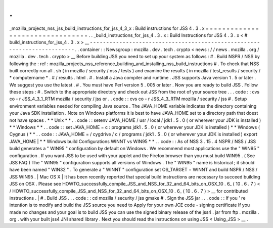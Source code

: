 .
.
_mozilla_projects_nss_jss_build_instructions_for_jss_4_3_x
:
Build
instructions
for
JSS
4
.
3
.
x
=
=
=
=
=
=
=
=
=
=
=
=
=
=
=
=
=
=
=
=
=
=
=
=
=
=
=
=
=
=
=
=
.
.
_build_instructions_for_jss_4
.
3
.
x
:
Build
Instructions
for
JSS
4
.
3
.
x
<
#
build_instructions_for_jss_4
.
3
.
x
>
__
-
-
-
-
-
-
-
-
-
-
-
-
-
-
-
-
-
-
-
-
-
-
-
-
-
-
-
-
-
-
-
-
-
-
-
-
-
-
-
-
-
-
-
-
-
-
-
-
-
-
-
-
-
-
-
-
-
-
-
-
-
-
-
-
-
-
-
-
-
-
-
-
.
.
container
:
:
Newsgroup
:
mozilla
.
dev
.
tech
.
crypto
<
news
:
/
/
news
.
mozilla
.
org
/
mozilla
.
dev
.
tech
.
crypto
>
__
Before
building
JSS
you
need
to
set
up
your
system
as
follows
:
#
.
Build
NSPR
/
NSS
by
following
the
:
ref
:
mozilla_projects_nss_reference_building_and_installing_nss_build_instructions
#
.
To
check
that
NSS
built
correctly
run
all
.
sh
(
in
mozilla
/
security
/
nss
/
tests
)
and
examine
the
results
(
in
mozilla
/
test_results
/
security
/
\
*
computername
*
.
#
\
/
results
.
html
.
#
.
Install
a
Java
compiler
and
runtime
.
JSS
supports
Java
version
1
.
5
or
later
.
We
suggest
you
use
the
latest
.
#
.
You
must
have
Perl
version
5
.
005
or
later
.
Now
you
are
ready
to
build
JSS
.
Follow
these
steps
:
#
.
Switch
to
the
appropriate
directory
and
check
out
JSS
from
the
root
of
your
source
tree
.
.
.
code
:
:
cvs
co
-
r
JSS_4_3_1_RTM
mozilla
/
security
/
jss
or
.
.
code
:
:
cvs
co
-
r
JSS_4_3_RTM
mozilla
/
security
/
jss
#
.
Setup
environment
variables
needed
for
compiling
Java
source
.
The
JAVA_HOME
variable
indicates
the
directory
containing
your
Java
SDK
installation
.
Note
on
Windows
platforms
it
is
best
to
have
JAVA_HOME
set
to
a
directory
path
that
doest
not
have
spaces
.
*
*
Unix
*
*
.
.
code
:
:
setenv
JAVA_HOME
/
usr
/
local
/
jdk1
.
5
.
0
(
or
wherever
your
JDK
is
installed
)
*
*
Windows
*
*
.
.
code
:
:
set
JAVA_HOME
=
c
:
\
programs
\
jdk1
.
5
.
0
(
or
wherever
your
JDK
is
installed
)
*
*
Windows
(
Cygnus
)
*
*
.
.
code
:
:
JAVA_HOME
=
/
cygdrive
/
c
/
programs
/
jdk1
.
5
.
0
(
or
wherever
your
JDK
is
installed
)
export
JAVA_HOME
|
*
*
Windows
build
Configurations
WINNT
vs
WIN95
*
*
.
.
code
:
:
As
of
NSS
3
.
15
.
4
NSPR
/
NSS
/
JSS
build
generates
a
"
WIN95
"
configuration
by
default
on
Windows
.
We
recommend
most
applications
use
the
"
WIN95
"
configuration
.
If
you
want
JSS
to
be
used
with
your
applet
and
the
Firefox
browser
than
you
must
build
WIN95
.
(
See
JSS
FAQ
)
The
"
WIN95
"
configuration
supports
all
versions
of
Windows
.
The
"
WIN95
"
name
is
historical
;
it
should
have
been
named
"
WIN32
"
.
To
generate
a
"
WINNT
"
configuration
set
OS_TARGET
=
WINNT
and
build
NSPR
/
NSS
/
JSS
WIN95
.
|
Mac
OS
X
|
It
has
been
recently
reported
that
special
build
instructions
are
necessary
to
succeed
building
JSS
on
OSX
.
Please
see
HOWTO_successfully_compile_JSS_and_NSS_for_32_and_64_bits_on_OSX_10
.
6_
(
10
.
6
.
7
)
<
/
HOWTO_successfully_compile_JSS_and_NSS_for_32_and_64_bits_on_OSX_10
.
6_
(
10
.
6
.
7
)
>
__
for
contributed
instructions
.
|
#
.
Build
JSS
.
.
.
code
:
:
cd
mozilla
/
security
/
jss
gmake
#
.
Sign
the
JSS
jar
.
.
.
code
:
:
If
you
'
re
intention
is
to
modify
and
build
the
JSS
source
you
need
to
Apply
for
your
own
JCE
code
-
signing
certificate
If
you
made
no
changes
and
your
goal
is
to
build
JSS
you
can
use
the
signed
binary
release
of
the
jss4
.
jar
from
ftp
.
mozilla
.
org
.
with
your
built
jss4
JNI
shared
library
.
Next
you
should
read
the
instructions
on
using
JSS
<
Using_JSS
>
__
.

